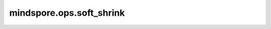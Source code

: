 mindspore.ops.soft_shrink
=========================

.. py:function:: mindspore.ops.soft_shrink(x, lambd=0.5)

    Soft Shrink激活函数，按输入元素计算输出，公式定义如下：

    .. math::
        \text{SoftShrink}(x) =
        \begin{cases}
        x - \lambda, & \text{ if } x > \lambda \\
        x + \lambda, & \text{ if } x < -\lambda \\
        0, & \text{ otherwise }
        \end{cases}

    **参数：**

    - **x** (Tensor) - Soft Shrink的输入，数据类型为float16或float32。
    - **lambd** (float) - math:`\lambda` 应大于等于0。默认值：0.5。

    **返回：**

    Tensor，shape和数据类型与输入相同。

    **异常：**

    - **TypeError** - `lambd` 不是float。
    - **TypeError** - `x` 不是Tensor。
    - **TypeError** - `x` 的dtype既不是float16也不是float32。
    - **ValueError** - `lambd` 小于0。
